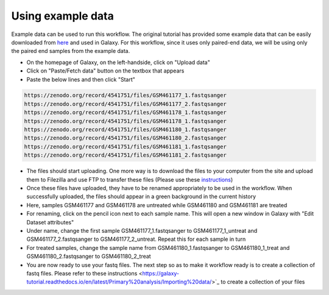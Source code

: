 **Using example data**
=======================

Example data can be used to run this workflow. The original tutorial has provided some example data that can be easily downloaded from `here <https://zenodo.org/record/4541751>`_ and used in Galaxy. For this workflow, since it uses only paired-end data, we will be using only the paired end samples from the example data. 

* On the homepage of Galaxy, on the left-handside, click on "Upload data"

* Click on "Paste/Fetch data" button on the textbox that appears

* Paste the below lines and then click "Start"

.. code-block:: RST

  https://zenodo.org/record/4541751/files/GSM461177_1.fastqsanger
  https://zenodo.org/record/4541751/files/GSM461177_2.fastqsanger
  https://zenodo.org/record/4541751/files/GSM461178_1.fastqsanger
  https://zenodo.org/record/4541751/files/GSM461178_1.fastqsanger
  https://zenodo.org/record/4541751/files/GSM461180_1.fastqsanger
  https://zenodo.org/record/4541751/files/GSM461180_2.fastqsanger
  https://zenodo.org/record/4541751/files/GSM461181_1.fastqsanger
  https://zenodo.org/record/4541751/files/GSM461181_2.fastqsanger

* The files should start uploading. One more way is to download the files to your computer from the site and upload them to Filezilla and use FTP to transfer these files (Please use these `instructions <https://galaxy-tutorial.readthedocs.io/en/latest/Primary%20analysis/Importing%20large%20data/>`_)
                                                                                                                                                                          
* Once these files have uploaded, they have to be renamed appropriately to be used in the workflow. When successfully uploaded, the files should appear in a green background in the current history
                                                                                                                                                                           
* Here, samples GSM461177 and GSM461178 are untreated while GSM461180 and GSM461181 are treated
                                                                                                                                                                           
* For renaming, click on the pencil icon next to each sample name. This will open a new window in Galaxy with "Edit Dataset attributes"
                                                                                                                                                                           
* Under name, change the first sample GSM461177_1.fastqsanger to GSM461177_1_untreat and GSM461177_2.fastqsanger to GSM461177_2_untreat. Repeat this for each sample in turn
                                                                                                                                                                           
* For treated samples, change the sample name from GSM461180_1.fastqsanger to GSM461180_1_treat and GSM461180_2.fastqsanger to GSM461180_2_treat
                                                                                                                                                                           
* You are now ready to use your fastq files. The next step so as to make it workflow ready is to create a collection of fastq files. Please refer to these instructions <https://galaxy-tutorial.readthedocs.io/en/latest/Primary%20analysis/Importing%20data/>`_ to create a collection of your files                                                                                                                                                                            
                                                                                                                                                                          
